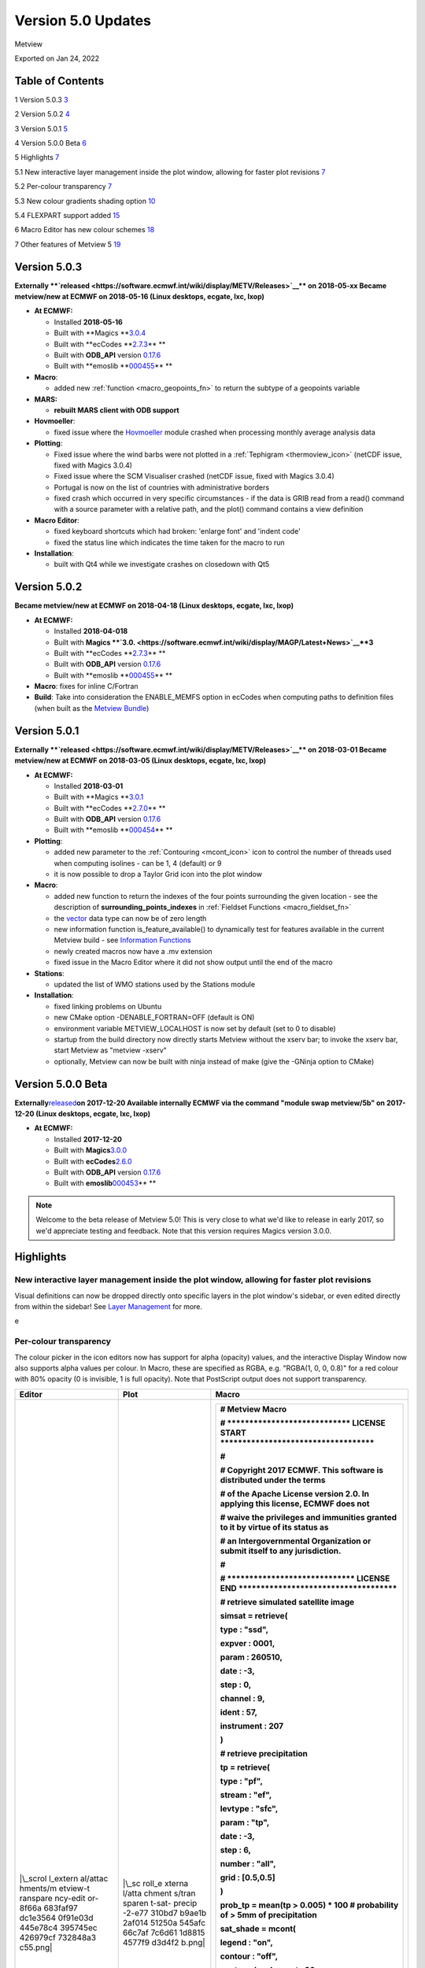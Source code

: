 .. _version_5.0_updates:

Version 5.0 Updates
///////////////////

Metview

Exported on Jan 24, 2022

Table of Contents
=================

1 Version 5.0.3 `3 <#version-5.0.3>`__

2 Version 5.0.2 `4 <#version-5.0.2>`__

3 Version 5.0.1 `5 <#version-5.0.1>`__

4 Version 5.0.0 Beta `6 <#version-5.0.0-beta>`__

5 Highlights `7 <#highlights>`__

5.1 New interactive layer management inside the plot window, allowing
for faster plot revisions
`7 <#new-interactive-layer-management-inside-the-plot-window-allowing-for-faster-plot-revisions>`__

5.2 Per-colour transparency `7 <#per-colour-transparency>`__

5.3 New colour gradients shading option
`10 <#new-colour-gradients-shading-option>`__

5.4 FLEXPART support added `15 <#flexpart-support-added>`__

6 Macro Editor has new colour schemes
`18 <#macro-editor-has-new-colour-schemes>`__

7 Other features of Metview 5 `19 <#other-features-of-metview-5>`__

Version 5.0.3
=============

**Externally **\ `released <https://software.ecmwf.int/wiki/display/METV/Releases>`__\ ** on
2018-05-xx
Became metview/new at ECMWF on 2018-05-16 (Linux desktops, ecgate, lxc,
lxop)**

-  **At ECMWF:**

   -  Installed **2018-05-16**

   -  Built
      with **Magics **\ `3.0.4 <https://software.ecmwf.int/wiki/display/MAGP/Latest+News>`__

   -  Built
      with **ecCodes **\ `2.7.3 <https://confluence.ecmwf.int/display/ECC/ecCodes+version+2.7.3+released>`__\ ** **

   -  Built
      with **ODB_API** version `0.17.6 <https://software.ecmwf.int/wiki/display/ODBAPI/Latest+news>`__

   -  Built
      with **emoslib **\ `000455 <https://confluence.ecmwf.int/pages/viewpage.action?pageId=78283744>`__\ ** **

-  **Macro**:

   -  added
      new :ref:`function <macro_geopoints_fn>` to
      return the subtype of a geopoints variable

-  **MARS:**

   -  **rebuilt MARS client with ODB support**

-  **Hovmoeller**:

   -  fixed issue where
      the `Hovmoeller <https://confluence.ecmwf.int/display/METV/Hovmoeller+View>`__ module
      crashed when processing monthly average analysis data

-  **Plotting**: 

   -  Fixed issue where the wind barbs were not plotted in
      a :ref:`Tephigram <thermoview_icon>` (netCDF
      issue, fixed with Magics 3.0.4)

   -  Fixed issue where the SCM Visualiser crashed (netCDF issue, fixed
      with Magics 3.0.4)

   -  Portugal is now on the list of countries with administrative
      borders

   -  fixed crash which occurred in very specific circumstances - if the
      data is GRIB read from a read() command with a source parameter
      with a relative path, and the plot() command contains a view
      definition

-  **Macro Editor**:

   -  fixed keyboard shortcuts which had broken: 'enlarge font' and
      'indent code'

   -  fixed the status line which indicates the time taken for the macro
      to run

-  **Installation**:

   -  built with Qt4 while we investigate crashes on closedown with Qt5

Version 5.0.2 
=============

**Became metview/new at ECMWF on 2018-04-18 (Linux desktops, ecgate,
lxc, lxop)**

-  **At ECMWF:**

   -  Installed **2018-04-018**

   -  Built
      with **Magics **\ `3.0. <https://software.ecmwf.int/wiki/display/MAGP/Latest+News>`__\ **\ 3**

   -  Built
      with **ecCodes **\ `2.7.3 <https://confluence.ecmwf.int/display/ECC/ecCodes+version+2.7.3+released>`__\ ** **

   -  Built
      with **ODB_API** version `0.17.6 <https://software.ecmwf.int/wiki/display/ODBAPI/Latest+news>`__

   -  Built
      with **emoslib **\ `000455 <https://confluence.ecmwf.int/pages/viewpage.action?pageId=78283744>`__\ ** **

-  **Macro**: fixes for inline C/Fortran

-  **Build**: Take into consideration the ENABLE_MEMFS option in ecCodes
   when computing paths to definition files (when built as the `Metview
   Bundle <https://confluence.ecmwf.int/display/METV/The+Metview+Source+Bundle>`__)

Version 5.0.1 
=============

**Externally **\ `released <https://software.ecmwf.int/wiki/display/METV/Releases>`__\ ** on
2018-03-01
Became metview/new at ECMWF on 2018-03-05 (Linux desktops, ecgate, lxc,
lxop)**

-  **At ECMWF:**

   -  Installed **2018-03-01**

   -  Built
      with **Magics **\ `3.0.1 <https://software.ecmwf.int/wiki/display/MAGP/Latest+News>`__

   -  Built
      with **ecCodes **\ `2.7.0 <https://software.ecmwf.int/wiki/display/ECC/ecCodes+version+2.7.0+released>`__\ ** **

   -  Built
      with **ODB_API** version `0.17.6 <https://software.ecmwf.int/wiki/display/ODBAPI/Latest+news>`__

   -  Built
      with **emoslib **\ `000454 <https://software.ecmwf.int/wiki/pages/viewpage.action?pageId=56669028>`__\ ** **

-  **Plotting**:

   -  added new parameter to
      the :ref:`Contouring <mcont_icon>`
      icon to control the number of threads used when computing isolines
      - can be 1, 4 (default) or 9

   -  it is now possible to drop a Taylor Grid icon into the plot window

-  **Macro**:

   -  added new function to return the indexes of the four points
      surrounding the given location - see the description
      of **surrounding_points_indexes** in :ref:`Fieldset
      Functions <macro_fieldset_fn>`

   -  the `vector <https://confluence.ecmwf.int/display/METV/Vectors>`__
      data type can now be of zero length

   -  new information function is_feature_available() to dynamically
      test for features available in the current Metview build -
      see `Information
      Functions <https://confluence.ecmwf.int/display/METV/Information+Functions>`__

   -  newly created macros now have a .mv extension

   -  fixed issue in the Macro Editor where it did not show output until
      the end of the macro

-  **Stations**:

   -  updated the list of WMO stations used by the Stations module

-  **Installation**:

   -  fixed linking problems on Ubuntu

   -  new CMake option -DENABLE_FORTRAN=OFF (default is ON)

   -  environment variable METVIEW_LOCALHOST is now set by default (set
      to 0 to disable)

   -  startup from the build directory now directly starts Metview
      without the xserv bar; to invoke the xserv bar, start Metview as
      "metview -xserv"

   -  optionally, Metview can now be built with ninja instead of make
      (give the -GNinja option to CMake)

Version 5.0.0 Beta 
==================

**Externally**\ `released <https://software.ecmwf.int/wiki/display/METV/Releases>`__\ **on
2017-12-20
Available internally ECMWF via the command "module swap metview/5b"
on 2017-12-20 (Linux desktops, ecgate, lxc, lxop)**

-  **At ECMWF:**

   -  Installed **2017-12-20**

   -  Built with
      **Magics**\ `3.0.0 <https://software.ecmwf.int/wiki/display/MAGP/Latest+News>`__

   -  Built with
      **ecCodes**\ `2.6.0 <https://software.ecmwf.int/wiki/display/ECC/ecCodes+version+2.6.0+released>`__

   -  Built with **ODB_API** version
      `0.17.6 <https://software.ecmwf.int/wiki/display/ODBAPI/Latest+news>`__

   -  Built with
      **emoslib**\ `000453 <https://software.ecmwf.int/wiki/pages/viewpage.action?pageId=56669028>`__\ ** **

.. note::

    Welcome to the beta release of Metview 5.0! This is very close to  
    what we'd like to release in early 2017, so we'd appreciate        
    testing and feedback. Note that this version requires Magics       
    version 3.0.0.                                                     

Highlights
==========

New interactive layer management inside the plot window, allowing for faster plot revisions
-------------------------------------------------------------------------------------------

Visual definitions can now be dropped directly onto specific layers in
the plot window's sidebar, or even edited directly from within the
sidebar! See `Layer
Management <https://confluence.ecmwf.int/display/METV/Layer+Management>`__
for more.


.. image:: /_static/release/version_5.0_updates/image1.png
   :width: 3.52083in
   :height: 4.16667in
\ e

Per-colour transparency
-----------------------

The colour picker in the icon editors now has support for alpha
(opacity) values, and the interactive Display Window now also supports
alpha values per colour. In Macro, these are specified as RGBA, e.g.
"RGBA(1, 0, 0, 0.8)" for a red colour with 80% opacity (0 is invisible,
1 is full opacity). Note that PostScript output does not support
transparency.

+----------+--------+-------------------------------------------------+
| Editor   | Plot   | Macro                                           |
+==========+========+=================================================+
| |\_scrol | |\_sc  | +--------------------------------------------+  |
| l_extern | roll_e | |    # Metview Macro                         |  |
| al/attac | xterna | |                                            |  |
| hments/m | l/atta | |                                            |  |
| etview-t | chment | |                                            |  |
| ranspare | s/tran | |    # \***************************\*        |  |
| ncy-edit | sparen | |    LICENSE START                           |  |
| or-8f66a | t-sat- | |    \**********************************\*   |  |
| 683faf97 | precip | |                                            |  |
| dc1e3564 | -2-e77 | |    #                                       |  |
| 0f91e03d | 310bd7 | |                                            |  |
| 445e78c4 | b9ae1b | |    # Copyright 2017 ECMWF. This software   |  |
| 395745ec | 2af014 | |    is distributed under the terms          |  |
| 426979cf | 51250a | |                                            |  |
| 732848a3 | 545afc | |    # of the Apache License version 2.0. In |  |
| c55.png| | 66c7af | |    applying this license, ECMWF does not   |  |
|          | 7c6d61 | |                                            |  |
|          | 1d8815 | |    # waive the privileges and immunities   |  |
|          | 4577f9 | |    granted to it by virtue of its status   |  |
|          | d3d4f2 | |    as                                      |  |
|          | b.png| | |                                            |  |
|          |        | |    # an Intergovernmental Organization or  |  |
|          |        | |    submit itself to any jurisdiction.      |  |
|          |        | |                                            |  |
|          |        | |    #                                       |  |
|          |        | |                                            |  |
|          |        | |    # \****************************\*       |  |
|          |        | |    LICENSE END                             |  |
|          |        | |    \***********************************\*  |  |
|          |        | |                                            |  |
|          |        | |                                            |  |
|          |        | |                                            |  |
|          |        | |    # retrieve simulated satellite image    |  |
|          |        | |                                            |  |
|          |        | |    simsat **=** retrieve(                  |  |
|          |        | |                                            |  |
|          |        | |    type : "ssd",                           |  |
|          |        | |                                            |  |
|          |        | |    expver : 0001,                          |  |
|          |        | |                                            |  |
|          |        | |    param : 260510,                         |  |
|          |        | |                                            |  |
|          |        | |    date : **-**\ 3,                        |  |
|          |        | |                                            |  |
|          |        | |    step : 0,                               |  |
|          |        | |                                            |  |
|          |        | |    channel : 9,                            |  |
|          |        | |                                            |  |
|          |        | |    ident : 57,                             |  |
|          |        | |                                            |  |
|          |        | |    instrument : 207                        |  |
|          |        | |                                            |  |
|          |        | |    )                                       |  |
|          |        | |                                            |  |
|          |        | |                                            |  |
|          |        | |                                            |  |
|          |        | |    # retrieve precipitation                |  |
|          |        | |                                            |  |
|          |        | |    tp **=** retrieve(                      |  |
|          |        | |                                            |  |
|          |        | |    type : "pf",                            |  |
|          |        | |                                            |  |
|          |        | |    stream : "ef",                          |  |
|          |        | |                                            |  |
|          |        | |    levtype : "sfc",                        |  |
|          |        | |                                            |  |
|          |        | |    param : "tp",                           |  |
|          |        | |                                            |  |
|          |        | |    date : **-**\ 3,                        |  |
|          |        | |                                            |  |
|          |        | |    step : 6,                               |  |
|          |        | |                                            |  |
|          |        | |    number : "all",                         |  |
|          |        | |                                            |  |
|          |        | |    grid : [0.5,0.5]                        |  |
|          |        | |                                            |  |
|          |        | |    )                                       |  |
|          |        | |                                            |  |
|          |        | |                                            |  |
|          |        | |                                            |  |
|          |        | |    prob_tp **=** mean(tp > 0.005) **\***   |  |
|          |        | |    100 # probability of > 5mm of           |  |
|          |        | |    precipitation                           |  |
|          |        | |                                            |  |
|          |        | |                                            |  |
|          |        | |                                            |  |
|          |        | |    sat_shade **=** mcont(                  |  |
|          |        | |                                            |  |
|          |        | |    legend : "on",                          |  |
|          |        | |                                            |  |
|          |        | |    contour : "off",                        |  |
|          |        | |                                            |  |
|          |        | |    contour_level_count : 20,               |  |
|          |        | |                                            |  |
|          |        | |    contour_label : "off",                  |  |
|          |        | |                                            |  |
|          |        | |    contour_shade : "on",                   |  |
|          |        | |                                            |  |
|          |        | |    contour_shade_technique :               |  |
|          |        | |    "cell_shading",                         |  |
|          |        | |                                            |  |
|          |        | |    contour_shade_cell_resolution : 40,     |  |
|          |        | |                                            |  |
|          |        | |    contour_shade_cell_method :             |  |
|          |        | |    "interpolate",                          |  |
|          |        | |                                            |  |
|          |        | |    contour_shade_max_level_colour :        |  |
|          |        | |    "black",                                |  |
|          |        | |                                            |  |
|          |        | |    contour_shade_min_level_colour :        |  |
|          |        | |    "white",                                |  |
|          |        | |                                            |  |
|          |        | |    contour_shade_colour_direction :        |  |
|          |        | |    "clockwise"                             |  |
|          |        | |                                            |  |
|          |        | |    )                                       |  |
|          |        | |                                            |  |
|          |        | |                                            |  |
|          |        | |                                            |  |
|          |        | |    tp_prob_shade **=** mcont(              |  |
|          |        | |                                            |  |
|          |        | |    legend : "on",                          |  |
|          |        | |                                            |  |
|          |        | |    contour : "off",                        |  |
|          |        | |                                            |  |
|          |        | |    contour_level_selection_type :          |  |
|          |        | |    "level_list",                           |  |
|          |        | |                                            |  |
|          |        | |    contour_level_list :                    |  |
|          |        | |    [5,20,40,60,80,95,105],                 |  |
|          |        | |                                            |  |
|          |        | |    contour_label : "off",                  |  |
|          |        | |                                            |  |
|          |        | |    contour_shade : "on",                   |  |
|          |        | |                                            |  |
|          |        | |    contour_shade_colour_method : "list",   |  |
|          |        | |                                            |  |
|          |        | |    contour_shade_method : "area_fill",     |  |
|          |        | |                                            |  |
|          |        | |    contour_shade_colour_list :             |  |
|          |        | |    ["RGBA(0.48,0.82,0.78,0.38)",           |  |
|          |        | |                                            |  |
|          |        | |    "RGBA(0.42,0.79,0.27,0.38)",            |  |
|          |        | |                                            |  |
|          |        | |    "RGBA(0.83,0.85,0.2,0.38)",             |  |
|          |        | |                                            |  |
|          |        | |    "RGBA(0.9,0.64,0.23,0.38)",             |  |
|          |        | |                                            |  |
|          |        | |    "RGBA(0.97,0.43,0.43,0.38)",            |  |
|          |        | |                                            |  |
|          |        | |    "RGBA(1,0.0039,1,0.38)"]                |  |
|          |        | |                                            |  |
|          |        | |    )                                       |  |
|          |        | |                                            |  |
|          |        | |                                            |  |
|          |        | |                                            |  |
|          |        | |    coastlines **=** mcoast(                |  |
|          |        | |                                            |  |
|          |        | |    map_coastline_colour :                  |  |
|          |        | |    "RGB(0.97,0.94,0.41)",                  |  |
|          |        | |                                            |  |
|          |        | |    map_coastline_thickness : 2,            |  |
|          |        | |                                            |  |
|          |        | |    map_grid_colour : "RGB(0.95,0.92,0.69)" |  |
|          |        | |                                            |  |
|          |        | |    )                                       |  |
|          |        | |                                            |  |
|          |        | |                                            |  |
|          |        | |                                            |  |
|          |        | |    plot(simsat, sat_shade, prob_tp,        |  |
|          |        | |    tp_prob_shade, coastlines)              |  |
|          |        | +============================================+  |
|          |        | +--------------------------------------------+  |
+----------+--------+-------------------------------------------------+

New colour gradients shading option
-----------------------------------

New options were added to
the :ref:`Contouring <mcont_icon>` icon,
facilitating more powerful colour scales within a single Contouring
definition. Please see :ref:`How to use the colour gradient
editor <how_to_use_the_colour_gradient_editor>`
for more information on this feature. More examples will be added to
the `Gallery <https://confluence.ecmwf.int/display/METV/Gallery>`__!

+------+--------+-------------------------------------------+----------+
| Plot | Editor | Code                                      | Data     |
+======+========+===========================================+==========+
| |\_  | |\     | +--------------------------------------+  | `visibil |
| scro | _scrol | |    # Metview Macro                   |  | ity.grib |
| ll_e | l_exte | |                                      |  |  <https: |
| xter | rnal/a | |                                      |  | //conflu |
| nal/ | ttachm | |                                      |  | ence.ecm |
| atta | ents/g | |    # \***************************\*  |  | wf.int/d |
| chme | radien | |    LICENSE START                     |  | ownload/ |
| nts/ | ts-edi | |    \                                 |  | attachme |
| grad | tor-ex | | **********************************\* |  | nts/9231 |
| ient | -1-d5b | |                                      |  | 0567/vis |
| s-ex | 7cc5b9 | |    #                                 |  | ibility. |
| -1-a | 654e69 | |                                      |  | grib?api |
| bffe | 286342 | |    # Copyright 2017 ECMWF. This      |  | =v2&modi |
| f343 | 7150e0 | |    software is distributed under the |  | fication |
| 89b7 | fc8594 | |    terms                             |  | Date=151 |
| 5171 | f8018f | |                                      |  | 37831866 |
| 5e1f | 1d3997 | |    # of the Apache License version   |  | 19&versi |
| 3dee | f186f0 | |    2.0. In applying this license,    |  | on=1>`__ |
| caff | 1a20ff | |    ECMWF does not                    |  |          |
| 93d4 | 30d506 | |                                      |  |          |
| d672 | c.png| | |    # waive the privileges and        |  |          |
| 19bc |        | |    immunities granted to it by       |  |          |
| e573 |        | |    virtue of its status as           |  |          |
| 165a |        | |                                      |  |          |
| 4613 |        | |    # an Intergovernmental            |  |          |
| 7e27 |        | |    Organization or submit itself to  |  |          |
| ba61 |        | |    any jurisdiction.                 |  |          |
| 42c. |        | |                                      |  |          |
| png| |        | |    #                                 |  |          |
|      |        | |                                      |  |          |
|      |        | |    # \****************************\* |  |          |
|      |        | |    LICENSE END                       |  |          |
|      |        | |    \*                                |  |          |
|      |        | | **********************************\* |  |          |
|      |        | |                                      |  |          |
|      |        | |                                      |  |          |
|      |        | |                                      |  |          |
|      |        | |    # read the input grib file        |  |          |
|      |        | |                                      |  |          |
|      |        | |    my_data **=**                     |  |          |
|      |        | |    read('visibility.grib')           |  |          |
|      |        | |                                      |  |          |
|      |        | |                                      |  |          |
|      |        | |                                      |  |          |
|      |        | |    #set up the contours              |  |          |
|      |        | |                                      |  |          |
|      |        | |    my_contour **=** mcont(           |  |          |
|      |        | |                                      |  |          |
|      |        | |    legend : "on",                    |  |          |
|      |        | |                                      |  |          |
|      |        | |    contour : "off",                  |  |          |
|      |        | |                                      |  |          |
|      |        | |    contour_level_selection_type :    |  |          |
|      |        | |    "level_list",                     |  |          |
|      |        | |                                      |  |          |
|      |        | |    contour_level_list :              |  |          |
|      |        | |    [0,500,2000,6000,10000,40000],    |  |          |
|      |        | |                                      |  |          |
|      |        | |    contour_label : "off",            |  |          |
|      |        | |                                      |  |          |
|      |        | |    contour_shade : "on",             |  |          |
|      |        | |                                      |  |          |
|      |        | |    contour_shade_colour_method :     |  |          |
|      |        | |    "gradients",                      |  |          |
|      |        | |                                      |  |          |
|      |        | |    contour_shade_method :            |  |          |
|      |        | |    "area_fill",                      |  |          |
|      |        | |                                      |  |          |
|      |        | |    contour_gradients_colour_list :   |  |          |
|      |        | |    ["magenta                         |  |          |
|      |        | | ","yellow","yellowish_green","ecmwf_ |  |          |
|      |        | | blue","RGB(0.74,0.8,0.92)","white"], |  |          |
|      |        | |                                      |  |          |
|      |        | |    contour_gradients_waypoint_method |  |          |
|      |        | |    : "left",                         |  |          |
|      |        | |                                      |  |          |
|      |        | |    contour_gradients_technique :     |  |          |
|      |        | |    "hsl",                            |  |          |
|      |        | |                                      |  |          |
|      |        | |    c                                 |  |          |
|      |        | | ontour_gradients_technique_direction |  |          |
|      |        | |    : "anti_clockwise",               |  |          |
|      |        | |                                      |  |          |
|      |        | |    contour_gradients_step_list :     |  |          |
|      |        | |    [5,3,4,2,3]                       |  |          |
|      |        | |                                      |  |          |
|      |        | |    )                                 |  |          |
|      |        | |                                      |  |          |
|      |        | |                                      |  |          |
|      |        | |                                      |  |          |
|      |        | |    # set up the coastlines           |  |          |
|      |        | |                                      |  |          |
|      |        | |    my_coast **=**                    |  |          |
|      |        | |    mcoast(map_coastline_colour :     |  |          |
|      |        | |    "charcoal",                       |  |          |
|      |        | |                                      |  |          |
|      |        | |    map_coastline_resolution :        |  |          |
|      |        | |    "medium",                         |  |          |
|      |        | |                                      |  |          |
|      |        | |    map_coastline_thickness : 2,      |  |          |
|      |        | |                                      |  |          |
|      |        | |    map_coastline_land_shade : "off", |  |          |
|      |        | |                                      |  |          |
|      |        | |    map_coastline_sea_shade : "off",  |  |          |
|      |        | |                                      |  |          |
|      |        | |    map_grid_line_style : "dash",     |  |          |
|      |        | |                                      |  |          |
|      |        | |    map_label_height : 0.4,           |  |          |
|      |        | |                                      |  |          |
|      |        | |    map_grid_colour : "charcoal"      |  |          |
|      |        | |                                      |  |          |
|      |        | |    )                                 |  |          |
|      |        | |                                      |  |          |
|      |        | |                                      |  |          |
|      |        | |                                      |  |          |
|      |        | |    # set up the geographical view    |  |          |
|      |        | |                                      |  |          |
|      |        | |    my_view **=**                     |  |          |
|      |        | |    geoview(map_area_definition :     |  |          |
|      |        | |    "corners",                        |  |          |
|      |        | |                                      |  |          |
|      |        | |    map_projection : "cylindrical",   |  |          |
|      |        | |                                      |  |          |
|      |        | |    area :                            |  |          |
|      |        | |                                      |  |          |
|      |        | |  [20.00,\ **-**\ 20.00,70.00,50.00], |  |          |
|      |        | |                                      |  |          |
|      |        | |    coastlines : my_coast)            |  |          |
|      |        | |                                      |  |          |
|      |        | |                                      |  |          |
|      |        | |                                      |  |          |
|      |        | |    # set-up the title                |  |          |
|      |        | |                                      |  |          |
|      |        | |    my_title **=**                    |  |          |
|      |        | |    mtext(text_font_size : 0.6,       |  |          |
|      |        | |                                      |  |          |
|      |        | |    text_lines : ["Visibility -       |  |          |
|      |        | |    Gradients method for shading",    |  |          |
|      |        | |                                      |  |          |
|      |        | |    "Computing a range of colours     |  |          |
|      |        | |    with 6 waypoints which are given  |  |          |
|      |        | |    as level list",                   |  |          |
|      |        | |                                      |  |          |
|      |        | |    "<font                            |  |          |
|      |        | |    c                                 |  |          |
|      |        | | olour='evergreen'>contour_level_list |  |          |
|      |        | |    : [0, 500, 2000, 6000, 10000,     |  |          |
|      |        | |    40000]</font>",                   |  |          |
|      |        | |                                      |  |          |
|      |        | |    "<font                            |  |          |
|      |        | |    colour='ev                        |  |          |
|      |        | | ergreen'>contour_gradients_step_list |  |          |
|      |        | |    : [5, 3, 4, 2, 3]</font>",        |  |          |
|      |        | |                                      |  |          |
|      |        | |    "<font colour='red'>5</font>      |  |          |
|      |        | |    colours between <font             |  |          |
|      |        | |    colour='red'>0</font> and <font   |  |          |
|      |        | |    colour='red'>500</font>, "        |  |          |
|      |        | |                                      |  |          |
|      |        | |    & "<font colour='red'>3</font>    |  |          |
|      |        | |    between <font                     |  |          |
|      |        | |    colour='red'>500</font> and <font |  |          |
|      |        | |    colour='red'>2000</font>, "       |  |          |
|      |        | |                                      |  |          |
|      |        | |    & "<font colour='red'>4</font>    |  |          |
|      |        | |    between <font                     |  |          |
|      |        | |    colour='red'>2000</font> and      |  |          |
|      |        | |    <font                             |  |          |
|      |        | |    colour='red'>6000</font>..."],    |  |          |
|      |        | |                                      |  |          |
|      |        | |    text_justification : "left",      |  |          |
|      |        | |                                      |  |          |
|      |        | |    text_colour : "charcoal")         |  |          |
|      |        | |                                      |  |          |
|      |        | |    # set up a legend for the field   |  |          |
|      |        | |                                      |  |          |
|      |        | |    my_legend **=**                   |  |          |
|      |        | |    mlegend(legend_text_colour :      |  |          |
|      |        | |    "charcoal",                       |  |          |
|      |        | |                                      |  |          |
|      |        | |    legend_text_font_size : 0.4,      |  |          |
|      |        | |                                      |  |          |
|      |        | |    legend_display_type :             |  |          |
|      |        | |    "continuous",                     |  |          |
|      |        | |                                      |  |          |
|      |        | |    legend_box_mode : "positional",   |  |          |
|      |        | |                                      |  |          |
|      |        | |    legend_box_x_position : 25.00,    |  |          |
|      |        | |                                      |  |          |
|      |        | |    legend_box_y_position : 0.2,      |  |          |
|      |        | |                                      |  |          |
|      |        | |    legend_box_x_length : 3.00,       |  |          |
|      |        | |                                      |  |          |
|      |        | |    legend_box_y_length : 17.50)      |  |          |
|      |        | |                                      |  |          |
|      |        | |                                      |  |          |
|      |        | |                                      |  |          |
|      |        | |                                      |  |          |
|      |        | |                                      |  |          |
|      |        | |    plot(my_view, my_data,            |  |          |
|      |        | |    my_contour, my_legend, my_title)  |  |          |
|      |        | +======================================+  |          |
|      |        | +--------------------------------------+  |          |
+------+--------+-------------------------------------------+----------+
| |\_  | |\     | +--------------------------------------+  | `t       |
| scro | _scrol | |    # Metview Macro                   |  | 850.grb  |
| ll_e | l_exte | |                                      |  | <https:/ |
| xter | rnal/a | |                                      |  | /conflue |
| nal/ | ttachm | |                                      |  | nce.ecmw |
| atta | ents/g | |    # \***************************\*  |  | f.int/do |
| chme | radien | |    LICENSE START                     |  | wnload/a |
| nts/ | ts-edi | |    \                                 |  | ttachmen |
| grad | tor-ex | | **********************************\* |  | ts/92310 |
| ient | -2-6b6 | |                                      |  | 567/t850 |
| s-ex | 1102ea | |    #                                 |  | .grb?api |
| -2-1 | 3f77ea | |                                      |  | =v2&modi |
| e29b | d20888 | |    # Copyright 2015 ECMWF. This      |  | fication |
| 47c1 | 1baa38 | |    software is distributed under the |  | Date=151 |
| 192a | 24e6cf | |    terms                             |  | 37831865 |
| de8c | 3cda6f | |                                      |  | 93&versi |
| 0192 | 87ef9e | |    # of the Apache License version   |  | on=1>`__ |
| 0d3a | 82ae4e | |    2.0. In applying this license,    |  |          |
| c98c | f5d5ec | |    ECMWF does not                    |  |          |
| 45e3 | 1fd30b | |                                      |  |          |
| 7cb6 | 1.png| | |    # waive the privileges and        |  |          |
| 8b13 |        | |    immunities granted to it by       |  |          |
| 07ba |        | |    virtue of its status as           |  |          |
| 0378 |        | |                                      |  |          |
| 74b1 |        | |    # an Intergovernmental            |  |          |
| 2244 |        | |    Organization or submit itself to  |  |          |
| daf0 |        | |    any jurisdiction.                 |  |          |
| e6c. |        | |                                      |  |          |
| png| |        | |    #                                 |  |          |
|      |        | |                                      |  |          |
|      |        | |    # \****************************\* |  |          |
|      |        | |    LICENSE END                       |  |          |
|      |        | |    \*                                |  |          |
|      |        | | **********************************\* |  |          |
|      |        | |                                      |  |          |
|      |        | |                                      |  |          |
|      |        | |                                      |  |          |
|      |        | |    # read the input grib file        |  |          |
|      |        | |                                      |  |          |
|      |        | |    my_data **=** read("t850.grb")    |  |          |
|      |        | |                                      |  |          |
|      |        | |                                      |  |          |
|      |        | |                                      |  |          |
|      |        | |    #set up the contours              |  |          |
|      |        | |                                      |  |          |
|      |        | |    my_contour **=** mcont(           |  |          |
|      |        | |                                      |  |          |
|      |        | |    legend : "on",                    |  |          |
|      |        | |                                      |  |          |
|      |        | |    contour : "off",                  |  |          |
|      |        | |                                      |  |          |
|      |        | |    contour_level_selection_type :    |  |          |
|      |        | |    "level_list",                     |  |          |
|      |        | |                                      |  |          |
|      |        | |    contour_level_list :              |  |          |
|      |        | |    [**-**\ 40,\ **-**\ 20,0,20,40],  |  |          |
|      |        | |                                      |  |          |
|      |        | |    contour_gradients_step_list : 10, |  |          |
|      |        | |                                      |  |          |
|      |        | |    contour_label : "off",            |  |          |
|      |        | |                                      |  |          |
|      |        | |    contour_shade : "on",             |  |          |
|      |        | |                                      |  |          |
|      |        | |    contour_shade_colour_method :     |  |          |
|      |        | |    "gradients",                      |  |          |
|      |        | |                                      |  |          |
|      |        | |    contour_gradients_technique :     |  |          |
|      |        | |    "rgb",                            |  |          |
|      |        | |                                      |  |          |
|      |        | |    contour_shade_method :            |  |          |
|      |        | |    "area_fill",                      |  |          |
|      |        | |                                      |  |          |
|      |        | |    contour_gradients_colour_list :   |  |          |
|      |        | |    ["RGB(0.01961,0.251,0.4157)       |  |          |
|      |        | | ","greenish_blue","white","orangish_ |  |          |
|      |        | | red","RGB(0.3756,0.06648,0.05582)"], |  |          |
|      |        | |                                      |  |          |
|      |        | |    contour_gradients_waypoint_method |  |          |
|      |        | |    : "ignore"                        |  |          |
|      |        | |                                      |  |          |
|      |        | |    )                                 |  |          |
|      |        | |                                      |  |          |
|      |        | |    # set up the coastlines           |  |          |
|      |        | |                                      |  |          |
|      |        | |    my_coast **=**                    |  |          |
|      |        | |    mcoast(map_coastline_colour :     |  |          |
|      |        | |    "charcoal",                       |  |          |
|      |        | |                                      |  |          |
|      |        | |    map_coastline_resolution :        |  |          |
|      |        | |    "medium",                         |  |          |
|      |        | |                                      |  |          |
|      |        | |    map_coastline_thickness : 2,      |  |          |
|      |        | |                                      |  |          |
|      |        | |    map_coastline_land_shade : "off", |  |          |
|      |        | |                                      |  |          |
|      |        | |    map_coastline_land_shade_colour : |  |          |
|      |        | |    "RGB(0.25,0.25,0.25)",            |  |          |
|      |        | |                                      |  |          |
|      |        | |    map_coastline_sea_shade : "off",  |  |          |
|      |        | |                                      |  |          |
|      |        | |    map_grid_line_style : "dash",     |  |          |
|      |        | |                                      |  |          |
|      |        | |    map_grid_colour : "charcoal"      |  |          |
|      |        | |                                      |  |          |
|      |        | |    )                                 |  |          |
|      |        | |                                      |  |          |
|      |        | |                                      |  |          |
|      |        | |                                      |  |          |
|      |        | |    # set up the geographical view    |  |          |
|      |        | |                                      |  |          |
|      |        | |    my_view **=**                     |  |          |
|      |        | |    geoview(map_area_definition :     |  |          |
|      |        | |    "corners",                        |  |          |
|      |        | |                                      |  |          |
|      |        | |    map_projection : "cylindrical",   |  |          |
|      |        | |                                      |  |          |
|      |        | |    area :                            |  |          |
|      |        | |                                      |  |          |
|      |        | |  [20.00,\ **-**\ 20.00,70.00,50.00], |  |          |
|      |        | |                                      |  |          |
|      |        | |    coastlines : my_coast)            |  |          |
|      |        | |                                      |  |          |
|      |        | |                                      |  |          |
|      |        | |                                      |  |          |
|      |        | |    # set-up the title                |  |          |
|      |        | |                                      |  |          |
|      |        | |    my_title **=**                    |  |          |
|      |        | |    mtext(text_font_size : 0.6,       |  |          |
|      |        | |                                      |  |          |
|      |        | |    text_lines : ["Gradients          |  |          |
|      |        | |    technique for shading",           |  |          |
|      |        | |                                      |  |          |
|      |        | |    "Computing a range of colours     |  |          |
|      |        | |    with 5 waypoints given as level   |  |          |
|      |        | |    list",                            |  |          |
|      |        | |                                      |  |          |
|      |        | |    "<font                            |  |          |
|      |        | |    c                                 |  |          |
|      |        | | olour='evergreen'>contour_level_list |  |          |
|      |        | |    : [-40,-20,0,20,40]</font>",      |  |          |
|      |        | |                                      |  |          |
|      |        | |    "<font                            |  |          |
|      |        | |    colour='ev                        |  |          |
|      |        | | ergreen'>contour_gradients_step_list |  |          |
|      |        | |    : 10 </font>",                    |  |          |
|      |        | |                                      |  |          |
|      |        | |    "<font colour='red'>10</font>     |  |          |
|      |        | |    colours between each 2            |  |          |
|      |        | |    waypoints"],                      |  |          |
|      |        | |                                      |  |          |
|      |        | |    text_justification : "left",      |  |          |
|      |        | |                                      |  |          |
|      |        | |    text_colour : "charcoal")         |  |          |
|      |        | |                                      |  |          |
|      |        | |                                      |  |          |
|      |        | |                                      |  |          |
|      |        | |    # set up a legend for the field   |  |          |
|      |        | |                                      |  |          |
|      |        | |    my_legend **=**                   |  |          |
|      |        | |    mlegend(legend_text_colour :      |  |          |
|      |        | |    "charcoal",                       |  |          |
|      |        | |                                      |  |          |
|      |        | |    legend_text_font_size : 0.35,     |  |          |
|      |        | |                                      |  |          |
|      |        | |    legend_display_type :             |  |          |
|      |        | |    "continuous",                     |  |          |
|      |        | |                                      |  |          |
|      |        | |    legend_box_mode : "positional",   |  |          |
|      |        | |                                      |  |          |
|      |        | |    legend_box_x_position : 25.00,    |  |          |
|      |        | |                                      |  |          |
|      |        | |    legend_box_y_position :           |  |          |
|      |        | |    **-**\ 1.00,                      |  |          |
|      |        | |                                      |  |          |
|      |        | |    legend_box_x_length : 3.00,       |  |          |
|      |        | |                                      |  |          |
|      |        | |    legend_box_y_length : 17.50)      |  |          |
|      |        | |                                      |  |          |
|      |        | |                                      |  |          |
|      |        | |                                      |  |          |
|      |        | |                                      |  |          |
|      |        | |                                      |  |          |
|      |        | |    # plot the data onto the map      |  |          |
|      |        | |                                      |  |          |
|      |        | |    plot(my_view, my_data,            |  |          |
|      |        | |    my_contour, my_legend, my_title)  |  |          |
|      |        | +======================================+  |          |
|      |        | +--------------------------------------+  |          |
+------+--------+-------------------------------------------+----------+

FLEXPART support added
----------------------

| A new interface was developed for the\ ** FLEXPART** Lagrangian
  particle dispersion model. The `FLEXPART interface
  page <https://confluence.ecmwf.int/display/METV/The+FLEXPART+interface>`__ gives
  an overview about the installation and setup of FLEXPART and also
  serves as a hub to access the icon documentation and the :ref:`FLEXPART
  tutorial <using_flexpart_with_metview>`.
|   |\_scroll_external/remote/image2017-10-31_14-2-43-373a32fb6f3e25f2f190ff575e49f5888a2e88897c0dfbf0c4e05e3a1845faec.png|\ |\_scroll_external/remote/image2017-11-9_10-59-5-2bca01d7f920c46d32f33b0282536eba44e8650d0c7c37dd96011b2ac275926e.png|\ |\_scroll_external/remote/image2017-10-31_15-6-34-a168bd0583f319911f91669e282d633e5da9ac829521c5b6ee599820e6cc98d9.png|

Macro Editor has new colour schemes
===================================

The Macro Editor has\ ** **\ introduced two new colour
schemes: **solarized dark** and **solarized light**. The colour scheme
can be selected from the Settings -> Colour Scheme menu. The original
colour scheme is called **Metview** and is kept as default. 


.. image:: /_static/release/version_5.0_updates/image9.png
   :width: 3.14583in
   :height: 1.80009in
\ 
.. image:: /_static/release/version_5.0_updates/image10.png
   :width: 3.14583in
   :height: 1.80626in


Other features of Metview 5
===========================

-  **Plotting**:

   -  added MImport icon for adding image files to a plot (this only
      partially worked in the past)

   -  enabled line and symbol properties to be changed when in **AREA**
      mode in the :ref:`Graph
      Plotting <mgraph_icon>`
      icon

   -  added new parameter **Map Cities Text Blanking** to
      the :ref:`Coastlines <mcoast_icon>`
      icon

   -  added new parameters to draw a frame around the edge of the grid
      in
      the :ref:`Coastlines <mcoast_icon>`
      icon, for selected projections that do not fill the page

   -  added the ability to plot horizontal bar charts via the
      new **Graph** **Bar** **Orientation** parameter in the :ref:`Graph
      Plotting <mgraph_icon>`
      icon

   -  fixed issue where plotting a curve via the :ref:`Table
      Visualiser <table_visualiser_icon>`
      did not work when the output was to file

   -  fixed issue where the Macro code generated by the **Generate
      Macro** function in the Display Window produced incorrect code for
      the Simple Formula icon

   -  the default output file format has been changed from PostScript to
      PDF

   -  the behaviour of :ref:`Text
      Plotting <mtext_icon>`
      icons (mtext() in Macro) has changed slighly - see the `Metview
      FAQ -
      old <https://confluence.ecmwf.int/display/SUPINF/Metview+FAQ+-+old>`__
      for details of this and how to compensate for it

-  **Macro**:

   -  improved handling of netCDF data when the current variable is
      time-based -
      see `NetCDF <https://confluence.ecmwf.int/display/METV/NetCDF>`__.
      **Note that this is a change in behaviour**, and existing macros
      may have to be revised.

   -  improved handling of netCDF data where a computation could lead to
      the overflow of the storage data type -
      see `NetCDF <https://confluence.ecmwf.int/display/METV/NetCDF>`__. **Note
      that this is a change in behaviour**, and existing macros may have
      to be revised.

   -  improved handling of netCDF data where the current variable
      has **scale_factor** and **add_offset** attributes - these are now
      automatically applied -
      see `NetCDF <https://confluence.ecmwf.int/display/METV/NetCDF>`__. **Note
      that this is a change in behaviour**, and existing macros may have
      to be revised.

   -  added a macro library function to draw a circle with a given
      radius in km onto a
      map - `mvl_geocircle <https://confluence.ecmwf.int/display/METV/mvl_geocircle>`__\ ()

   -  fixed problem where
      the :ref:`valid_date() <macro_fieldset_fn>` function
      could give the wrong result given data with a very large step

   -  fixed problem where a Macro operation on a netCDF variable could
      overwrite the original file if it is a symbolic link

   -  change in behaviour: the grib_get_xxx() functions now
      return nil if the given key is not found

   -  change in behaviour: when indexing a vector like this: v[a,a],
      i.e. two indexes the same, the result will be a single-element
      vector; the previous behaviour was to return a number

   -  ensure that an incorrect indexing of a fieldset variable returns
      an error

   -  ensure that an incorrect indexing of a geopoints variable returns
      an error

-  **Vertical Profile**: removed the redundant option **Area 2** from
   **Input Mode**; please use **Area** instead, as it is identical

-  **FLEXTRA**:

   -  the default value for the **FLEXTRA Area** parameter changed in
      the `FLEXTRA Prepare -
      old <https://confluence.ecmwf.int/display/METV/FLEXTRA+Prepare+-+old>`__
      icon. The new default is: -90/-179/90/180.

   -  fixed issue where FLEXTRA did not properly handle global GRIB 2
      fields

   -  it is now possible to specify a relative path for **FLEXTRA Input
      Path** in the FLEXTRA Run icon

   -  a new  :ref:`FLEXTRA
      page <the_flextra_interface>`
      was created in confluence providing an overview about the
      installation, setup and use of the FLEXTRA interface.

   -  the :ref:`FLEXTRA
      tutorial <flextra_tutorial>`
      has been moved to Confluence

-  **Macro Editor**:

   -  revised which actions are available via the toolbar, providing a
      cleaner interface

   -  settings are now saved immediately (font size, show line numbers,
      theme)

-  **GRIB**:

   -  it is now possible, with care, to handle and plot very large GRIB
      fields (e.g. 1km global) - see `Visualising large data files with
      Metview <https://confluence.ecmwf.int/display/METV/Visualising+large+data+files+with+Metview>`__

   -  GRIB Examiner now correctly displays the sections of a GRIB 3 file

-  **Desktop**: 

   -  new icon context menu action called "Delete" (shortcut
      is *Shift+Delete*). With this action the icon is deleted
      permanently (not moved to the wastebasket).

   -  new icon context menu action called "Copy filesystem path" to copy
      an icon's path to the clipboard

   -  selecting **Log** from the menu raises the existing log window if
      it is open

   -  added action in the **Go** menu to navigate to
      the **Defaults** folder

   -  Metview no longer asks for confirmation when closing down, unless
      there are multiple windows

   -  the **Log** window now uses a monospaced font for easier reading
      of aligned text

   -  improved the process of renaming icons from the user interface
      (when we edit the icon name the whole text is automatically
      selected; pressing enter in the text editor or clicking outside
      the icon confirms the renaming)

   -  fixed issue where the **Desktop** could get into a bad state if an
      opened folder is moved, or if Metview is started on a system that
      cannot see a folder that was open when Metview was last closed

-  **Startup**: fixed issue when starting Metview for the first time on
   a system where there is a pre-existing directory called metview

-  **Qt**: Metview now looks for Qt5 by default. To build with Qt4
   (still supported for the time being, please build with
   -DENABLE_QT5=OFF)

-  **Motif**: completely removed the old Motif-based user interface from
   Metview's source code








.. |\_scroll_external/remote/image2017-10-31_14-2-43-373a32fb6f3e25f2f190ff575e49f5888a2e88897c0dfbf0c4e05e3a1845faec.pn.. image:: /_static/release/version_5.0_updates/image8.png
   :width: 3.125in
   :height: 3.34821in
.. |\_scroll_external/remote/image2017-11-9_10-59-5-2bca01d7f920c46d32f33b0282536eba44e8650d0c7c37dd96011b2ac275926e.pn.. image:: /_static/release/version_5.0_updates/image8.png
   :width: 3.125in
   :height: 3.34821in
.. |\_scroll_external/remote/image2017-10-31_15-6-34-a168bd0583f319911f91669e282d633e5da9ac829521c5b6ee599820e6cc98d9.pn.. image:: /_static/release/version_5.0_updates/image8.png
   :width: 3.125in
   :height: 3.34821in


